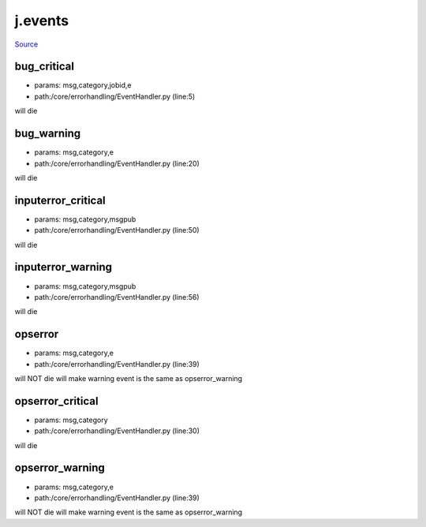 
j.events
========

`Source <https://github.com/Jumpscale/jumpscale_core/tree/master/lib/JumpScale/core/errorhandling/EventHandler.py>`_


bug_critical
------------


* params: msg,category,jobid,e
* path:/core/errorhandling/EventHandler.py (line:5)


will die


bug_warning
-----------


* params: msg,category,e
* path:/core/errorhandling/EventHandler.py (line:20)


will die


inputerror_critical
-------------------


* params: msg,category,msgpub
* path:/core/errorhandling/EventHandler.py (line:50)


will die


inputerror_warning
------------------


* params: msg,category,msgpub
* path:/core/errorhandling/EventHandler.py (line:56)


will die


opserror
--------


* params: msg,category,e
* path:/core/errorhandling/EventHandler.py (line:39)


will NOT die
will make warning event is the same as opserror_warning


opserror_critical
-----------------


* params: msg,category
* path:/core/errorhandling/EventHandler.py (line:30)


will die


opserror_warning
----------------


* params: msg,category,e
* path:/core/errorhandling/EventHandler.py (line:39)


will NOT die
will make warning event is the same as opserror_warning


